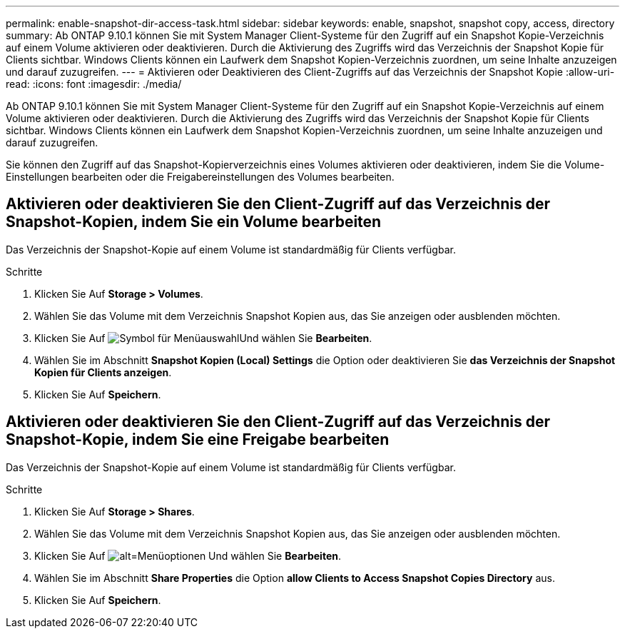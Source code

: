 ---
permalink: enable-snapshot-dir-access-task.html 
sidebar: sidebar 
keywords: enable, snapshot, snapshot copy, access, directory 
summary: Ab ONTAP 9.10.1 können Sie mit System Manager Client-Systeme für den Zugriff auf ein Snapshot Kopie-Verzeichnis auf einem Volume aktivieren oder deaktivieren. Durch die Aktivierung des Zugriffs wird das Verzeichnis der Snapshot Kopie für Clients sichtbar. Windows Clients können ein Laufwerk dem Snapshot Kopien-Verzeichnis zuordnen, um seine Inhalte anzuzeigen und darauf zuzugreifen. 
---
= Aktivieren oder Deaktivieren des Client-Zugriffs auf das Verzeichnis der Snapshot Kopie
:allow-uri-read: 
:icons: font
:imagesdir: ./media/


[role="lead"]
Ab ONTAP 9.10.1 können Sie mit System Manager Client-Systeme für den Zugriff auf ein Snapshot Kopie-Verzeichnis auf einem Volume aktivieren oder deaktivieren. Durch die Aktivierung des Zugriffs wird das Verzeichnis der Snapshot Kopie für Clients sichtbar. Windows Clients können ein Laufwerk dem Snapshot Kopien-Verzeichnis zuordnen, um seine Inhalte anzuzeigen und darauf zuzugreifen.

Sie können den Zugriff auf das Snapshot-Kopierverzeichnis eines Volumes aktivieren oder deaktivieren, indem Sie die Volume-Einstellungen bearbeiten oder die Freigabereinstellungen des Volumes bearbeiten.



== Aktivieren oder deaktivieren Sie den Client-Zugriff auf das Verzeichnis der Snapshot-Kopien, indem Sie ein Volume bearbeiten

Das Verzeichnis der Snapshot-Kopie auf einem Volume ist standardmäßig für Clients verfügbar.

.Schritte
. Klicken Sie Auf *Storage > Volumes*.
. Wählen Sie das Volume mit dem Verzeichnis Snapshot Kopien aus, das Sie anzeigen oder ausblenden möchten.
. Klicken Sie Auf image:icon_kabob.gif["Symbol für Menüauswahl"]Und wählen Sie *Bearbeiten*.
. Wählen Sie im Abschnitt *Snapshot Kopien (Local) Settings* die Option oder deaktivieren Sie *das Verzeichnis der Snapshot Kopien für Clients anzeigen*.
. Klicken Sie Auf *Speichern*.




== Aktivieren oder deaktivieren Sie den Client-Zugriff auf das Verzeichnis der Snapshot-Kopie, indem Sie eine Freigabe bearbeiten

Das Verzeichnis der Snapshot-Kopie auf einem Volume ist standardmäßig für Clients verfügbar.

.Schritte
. Klicken Sie Auf *Storage > Shares*.
. Wählen Sie das Volume mit dem Verzeichnis Snapshot Kopien aus, das Sie anzeigen oder ausblenden möchten.
. Klicken Sie Auf image:icon_kabob.gif["alt=Menüoptionen"] Und wählen Sie *Bearbeiten*.
. Wählen Sie im Abschnitt *Share Properties* die Option *allow Clients to Access Snapshot Copies Directory* aus.
. Klicken Sie Auf *Speichern*.

